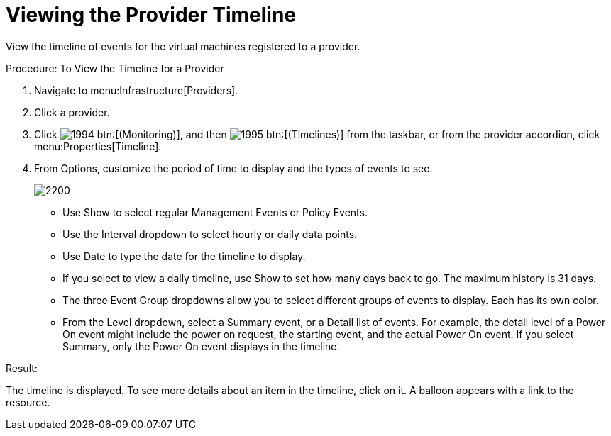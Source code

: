 [[_viewing_the_management_system_timeline]]
= Viewing the Provider Timeline

View the timeline of events for the virtual machines registered to a provider. 

.Procedure: To View the Timeline for a Provider
. Navigate to menu:Infrastructure[Providers]. 
. Click a provider. 
. Click  image:images/1994.png[] btn:[(Monitoring)], and then  image:images/1995.png[] btn:[(Timelines)] from the taskbar, or from the provider accordion, click menu:Properties[Timeline]. 
. From [label]#Options#, customize the period of time to display and the types of events to see. 
+

image::images/2200.png[]
+
* Use [label]#Show# to select regular Management Events or Policy Events. 
* Use the [label]#Interval# dropdown to select hourly or daily data points. 
* Use [label]#Date# to type the date for the timeline to display. 
* If you select to view a daily timeline, use [label]#Show# to set how many days back to go.
  The maximum history is 31 days. 
* The three [label]#Event Group# dropdowns allow you to select different groups of events to display.
  Each has its own color. 
* From the [label]#Level# dropdown, select a [label]#Summary# event, or a [label]#Detail# list of events.
  For example, the detail level of a [label]#Power On# event might include the power on request, the starting event, and the actual [label]#Power On# event.
  If you select [label]#Summary#, only the Power On event displays in the timeline. 


.Result:
The timeline is displayed.
To see more details about an item in the timeline, click on it.
A balloon appears with a link to the resource. 